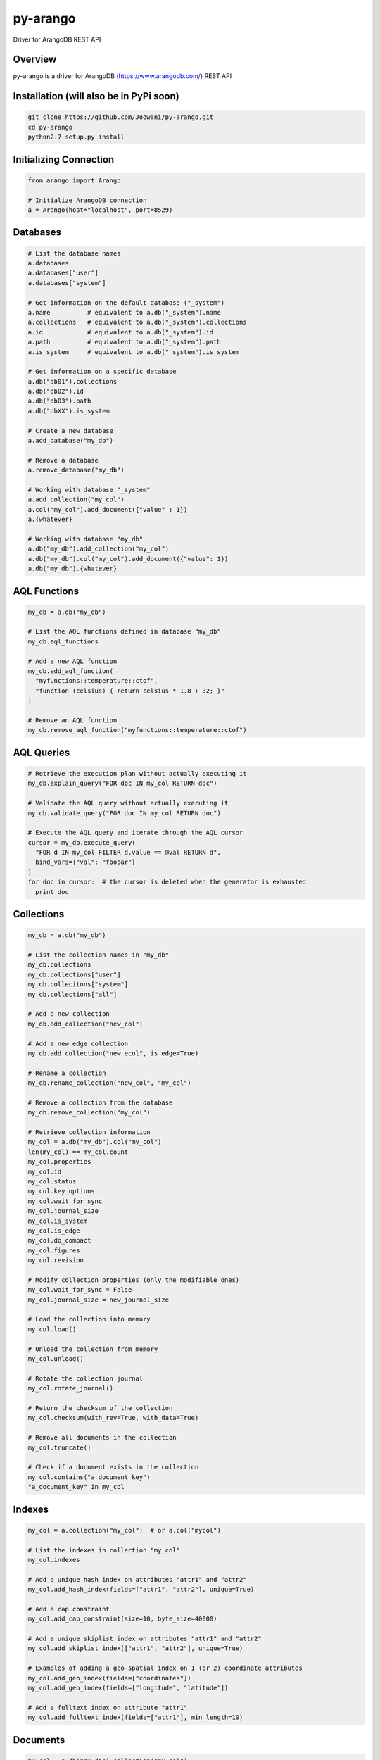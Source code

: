 py-arango
=========

|Build Status| |Documentation Status|

Driver for ArangoDB REST API

Overview
--------

py-arango is a driver for ArangoDB (https://www.arangodb.com/) REST API

Installation (will also be in PyPi soon)
----------------------------------------

.. code:: bash

    git clone https://github.com/Joowani/py-arango.git
    cd py-arango
    python2.7 setup.py install

Initializing Connection
-----------------------

.. code:: python

    from arango import Arango

    # Initialize ArangoDB connection
    a = Arango(host="localhost", port=8529)

Databases
---------

.. code:: python

    # List the database names
    a.databases
    a.databases["user"]
    a.databases["system"]

    # Get information on the default database ("_system")
    a.name          # equivalent to a.db("_system").name
    a.collections   # equivalent to a.db("_system").collections
    a.id            # equivalent to a.db("_system").id
    a.path          # equivalent to a.db("_system").path
    a.is_system     # equivalent to a.db("_system").is_system

    # Get information on a specific database
    a.db("db01").collections
    a.db("db02").id
    a.db("db03").path
    a.db("dbXX").is_system

    # Create a new database
    a.add_database("my_db")

    # Remove a database
    a.remove_database("my_db")

    # Working with database "_system"
    a.add_collection("my_col")
    a.col("my_col").add_document({"value" : 1})
    a.{whatever}

    # Working with database "my_db"
    a.db("my_db").add_collection("my_col")
    a.db("my_db").col("my_col").add_document({"value": 1})
    a.db("my_db").{whatever}

AQL Functions
-------------

.. code:: python

    my_db = a.db("my_db")

    # List the AQL functions defined in database "my_db"
    my_db.aql_functions

    # Add a new AQL function
    my_db.add_aql_function(
      "myfunctions::temperature::ctof",
      "function (celsius) { return celsius * 1.8 + 32; }"
    )

    # Remove an AQL function
    my_db.remove_aql_function("myfunctions::temperature::ctof")

AQL Queries
-----------

.. code:: python

    # Retrieve the execution plan without actually executing it
    my_db.explain_query("FOR doc IN my_col RETURN doc")

    # Validate the AQL query without actually executing it
    my_db.validate_query("FOR doc IN my_col RETURN doc")

    # Execute the AQL query and iterate through the AQL cursor
    cursor = my_db.execute_query(
      "FOR d IN my_col FILTER d.value == @val RETURN d",
      bind_vars={"val": "foobar"}
    )
    for doc in cursor:  # the cursor is deleted when the generator is exhausted
      print doc

Collections
-----------

.. code:: python

    my_db = a.db("my_db")

    # List the collection names in "my_db"
    my_db.collections
    my_db.collections["user"]
    my_db.collecitons["system"]
    my_db.collections["all"]

    # Add a new collection
    my_db.add_collection("new_col")

    # Add a new edge collection
    my_db.add_collection("new_ecol", is_edge=True)

    # Rename a collection
    my_db.rename_collection("new_col", "my_col")

    # Remove a collection from the database
    my_db.remove_collection("my_col")

    # Retrieve collection information
    my_col = a.db("my_db").col("my_col")
    len(my_col) == my_col.count
    my_col.properties
    my_col.id
    my_col.status
    my_col.key_options
    my_col.wait_for_sync
    my_col.journal_size
    my_col.is_system
    my_col.is_edge
    my_col.do_compact
    my_col.figures
    my_col.revision

    # Modify collection properties (only the modifiable ones)
    my_col.wait_for_sync = False
    my_col.journal_size = new_journal_size

    # Load the collection into memory
    my_col.load()

    # Unload the collection from memory
    my_col.unload()

    # Rotate the collection journal
    my_col.rotate_journal()

    # Return the checksum of the collection
    my_col.checksum(with_rev=True, with_data=True)

    # Remove all documents in the collection
    my_col.truncate()

    # Check if a document exists in the collection
    my_col.contains("a_document_key")
    "a_document_key" in my_col

Indexes
-------

.. code:: python

    my_col = a.collection("my_col")  # or a.col("mycol")

    # List the indexes in collection "my_col"
    my_col.indexes

    # Add a unique hash index on attributes "attr1" and "attr2"
    my_col.add_hash_index(fields=["attr1", "attr2"], unique=True)

    # Add a cap constraint
    my_col.add_cap_constraint(size=10, byte_size=40000)

    # Add a unique skiplist index on attributes "attr1" and "attr2"
    my_col.add_skiplist_index(["attr1", "attr2"], unique=True)

    # Examples of adding a geo-spatial index on 1 (or 2) coordinate attributes
    my_col.add_geo_index(fields=["coordinates"])
    my_col.add_geo_index(fields=["longitude", "latitude"])

    # Add a fulltext index on attribute "attr1"
    my_col.add_fulltext_index(fields=["attr1"], min_length=10)

Documents
---------

.. code:: python

    my_col = a.db("my_db").collection("my_col")

    # Retrieve a document by its key
    my_col.get_document("doc01")

    # Add a new document ("_key" attribute is optional)
    my_col.add_document({"_key": "doc01", "value": 1})

    # Replace a document
    my_col.replace_document("doc01", {"value": 2})

    # Update a document
    my_col.update_document("doc01", {"another_value": 3})

    # Remove a document
    my_col.remove_document("doc01")

    # Iterate through the documents in a collection and update them
    for doc in my_col:
        new_value = doc["value"] + 1
        my_col.update_document(doc["_key"], {"new_value": new_value})

Simple Queries (Collection-Specific)
------------------------------------

.. code:: python

    # Return the first 5 documents in collection "my_col"
    my_col.first(5)           

    # Return the last 3 documents
    my_col.last(3)                          

    # Return all documents (cursor generator object)
    my_col.all()
    list(my_col.all())

    # Return a random document
    my_col.any()  

    # Return first document whose "value" is 1
    my_col.get_first_example({"value": 1})

    # Return all documents whose "value" is 1
    my_col.get_by_example({"value": 1})

    # Update all documents whose "value" is 1 with a new attribute
    my_col.update_by_example(               
      {"value": 1}, new_value={"new_attr": 1}
    )

    # Return all documents within a radius around a given coordinate (requires geo-index)
    my_col.within(latitude=100, longitude=20, radius=15)

    # Return all documents near a given coordinate (requires geo-index)
    my_col.near(latitude=100, longitude=20) 

Graphs
------

.. code:: python

    my_db = a.db("my_db")

    # List all the graphs in the database
    my_db.graphs

    # Add a new graph
    my_graph = my_db.add_graph("my_graph")

    # Add new vertex collections to a graph
    my_db.add_collection("vcol01")
    my_db.add_collection("vcol02")
    my_graph.add_vertex_collection("vcol01")
    my_graph.add_vertex_collection("vcol02")

    # Add a new edge definition to a graph
    my_db.add_collection("ecol01", is_edge=True)
    my_graph.add_edge_definition(
      edge_collection="ecol01",
      from_vertex_collections=["vcol01"],
      to_vertex_collections=["vcol02"],
    )

    # Retrieve graph information
    my_graph.properties
    my_graph.id
    my_graph.revision
    my_graph.edge_definitions
    my_graph.vertex_collections
    my_graph.orphan_collections

Vertices
--------

.. code:: python

    # Add new vertices (again if "_key" is not given it's auto-generated)
    my_graph.add_vertex("vcol01", {"_key": "v01", "value": 1})
    my_graph.add_vertex("vcol02", {"_key": "v01", "value": 1})

    # Replace a vertex
    my_graph.replace_vertex("vol01/v01", {"value": 2})

    # Update a vertex
    my_graph.update_vertex("vol02/v01", {"new_value": 3})

    # Remove a vertex
    my_graph.remove_vertex("vol01/v01")

Edges
-----

.. code:: python

    # Add a new edge
    my_graph.add_edge(
      "ecol01",  # edge collection name
      {
        "_key": "e01",
        "_from": "vcol01/v01",  # must abide the edge definition
        "_to": "vcol02/v01",    # must abide the edge definition
        "foo": 1,
        "bar": 2,
      }
    )

    # Replace an edge
    my_graph.replace_edge("ecol01/e01", {"baz": 2})

    # Update an edge
    my_graph.update_edge("ecol01/e01", {"foo": 3})

    # Remove an edge
    my_graph.remove_edge("ecol01/e01")

Graph Traversals
----------------

.. code:: python

    my_graph = a.db("my_db").graph("my_graph")

    # Execute a graph traversal
    results = my_graph.execute_traversal(
      start_vertex="vcol01/v01",
      direction="outbound",
      strategy="depthfirst"
    )

    # Return the visited nodes in order
    results.get("visited")

    # Return the paths traversed in order
    results.get("paths")

Batch Requests
--------------

.. code:: python

    # NOTE: only (add/update/replace/remove) methods for (documents/vertices/edges) are supported at the moment

    # Execute a batch request for managing documents
    my_db.execute_batch([
        (
            my_col.add_document,                # method name
            [{"_key": "doc04", "value": 1}],    # args
            {"wait_for_sync": True}             # kwargs
        ),
        (
            my_col.update_document,
            ["doc01", {"value": 2}],
            {"wait_for_sync": True}
        ),
        (
            my_col.replace_document,
            ["doc02", {"new_value": 3}],
            {"wait_for_sync": True}
        ),
        (
            my_col.remove_document,
            ["doc03"],
            {"wait_for_sync": True}
        ),
        (
            my_col.add_document,
            [{"_key": "doc05", "value": 5}],
            {"wait_for_sync": True}
        ),
    ])

    # Execute a batch request for managing vertexes
    self.db.execute_batch([
        (
            my_graph.add_vertex,
            ["vcol01", {"_key": "v01", "value": 1}],
            {"wait_for_sync": True}
        ),
        (
            my_graph.add_vertex,
            ["vcol01", {"_key": "v02", "value": 2}],
            {"wait_for_sync": True}
        ),
        (
            my_graph.add_vertex,
            ["vcol01", {"_key": "v03", "value": 3}],
            {"wait_for_sync": True}
        ),
    ])

Transactions
------------

.. code:: python

    # Execute a transaction
    action = """
      function () {
          var db = require('internal').db;
          db.col01.save({ _key: 'doc01'});
          db.col02.save({ _key: 'doc02'});
          return 'success!';
      }
    """
    res = my_db.execute_transaction(
        action=action,
        read_collections=["col01", "col02"],
        write_collections=["col01", "col02"],
        wait_for_sync=True,
        lock_timeout=10000
    )

To Do
-----

1. Tasks
2. Monitoring
3. User Management
4. Async Result
5. Endpoints
6. Sharding
7. Misc. Functions
8. General Handling

Running Tests (requires ArangoDB on localhost)
----------------------------------------------

.. code:: bash

    nosetests

.. |Build Status| image:: https://travis-ci.org/Joowani/py-arango.svg?branch=master
   :target: https://travis-ci.org/Joowani/py-arango
.. |Documentation Status| image:: https://readthedocs.org/projects/py-arango/badge/?version=latest
   :target: https://readthedocs.org/projects/py-arango/?badge=latest
